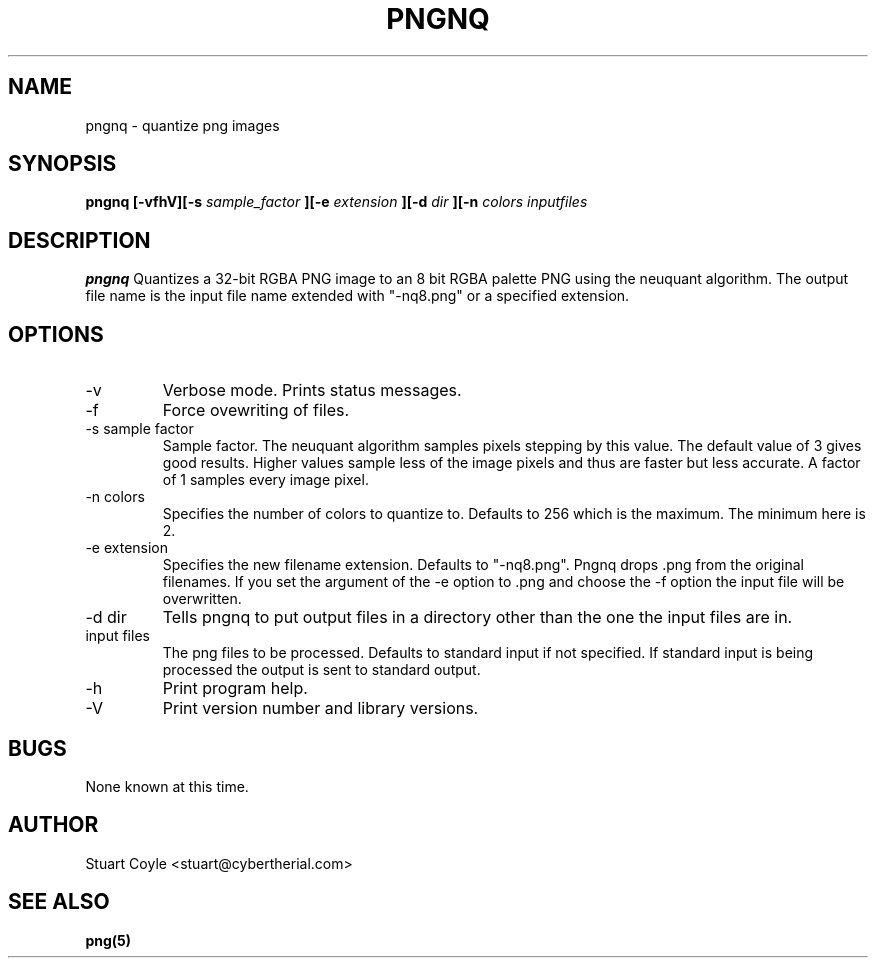 \" Process this file with
.\" groff -man -Tascii foo.1
.\"
.TH PNGNQ 1 "NOVEMBER 2007" Linux "User Manuals"
.SH NAME
pngnq \- quantize png images
.SH SYNOPSIS
.B pngnq [-vfhV][-s 
.I sample_factor
.B ][-e 
.I extension 
.B ][-d 
.I dir
.B ][-n 
.I colors
.B][
.I inputfiles
.B]
.SH DESCRIPTION
.B pngnq
Quantizes a 32-bit RGBA PNG image to an 8 bit RGBA palette PNG 
using the neuquant algorithm. The output file name is the 
input file name extended with "-nq8.png" or a specified extension.

.SH OPTIONS
.IP -v
Verbose mode. Prints status messages.
.IP -f
Force ovewriting of files.
.IP "-s sample factor"
Sample factor. The neuquant algorithm samples pixels stepping by this value.
The default value of 3 gives good results. Higher values sample less 
of the image pixels and thus are faster but less accurate. A factor of 1 samples
every image pixel. 
.IP "-n colors"
Specifies the number of colors to quantize to. Defaults to 256 which is the maximum.
The minimum here is 2. 
.IP "-e extension"
Specifies the new filename extension. Defaults to "-nq8.png". 
Pngnq drops .png from the original filenames. If you set the argument of the -e option
to .png and choose the -f option the input file will be overwritten. 
.IP "-d dir"
Tells pngnq to put output files in a directory other than the one the input files 
are in. 
.IP "input files"
The png files to be processed. Defaults to standard input if not specified.
If standard input is being processed the output is sent to standard output. 
.IP -h
Print program help.
.IP -V
Print version number and library versions.

.SH BUGS
None known at this time.

.SH AUTHOR
Stuart Coyle <stuart@cybertherial.com>
.SH "SEE ALSO"
.BR png(5)
